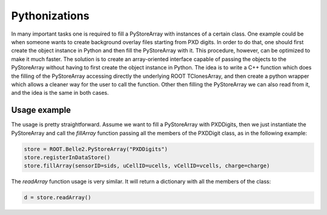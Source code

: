Pythonizations
--------------
In many important tasks one is required to fill a PyStoreArray with instances of a certain class.
One example could be when someone wants to create background overlay files starting from PXD digits.
In order to do that, one should first create the object instance in Python and then fill the PyStoreArray with it.
This procedure, however, can be optimized to make it much faster.
The solution is to create an array-oriented interface capable of passing the objects to the PyStoreArray
without having to first create the object instance in Python.
The idea is to write a C++ function which does the filling of the PyStoreArray accessing directly the underlying
ROOT TClonesArray, and then create a python wrapper which allows a cleaner way for the user to call the function.
Other then filling the PyStoreArray we can also read from it, and the idea is the same in both cases.

Usage example
+++++++++++++
The usage is pretty straightforward. Assume we want to fill a PyStoreArray with PXDDigits,
then we just instantiate the PyStoreArray and call the `fillArray` function passing all the 
members of the PXDDigit class, as in the following example:

.. code-block:: python

    store = ROOT.Belle2.PyStoreArray("PXDDigits")
    store.registerInDataStore()
    store.fillArray(sensorID=sids, uCellID=ucells, vCellID=vcells, charge=charge)

The `readArray` function usage is very similar. It will return a dictionary with all the 
members of the class:

.. code-block:: python

    d = store.readArray()
